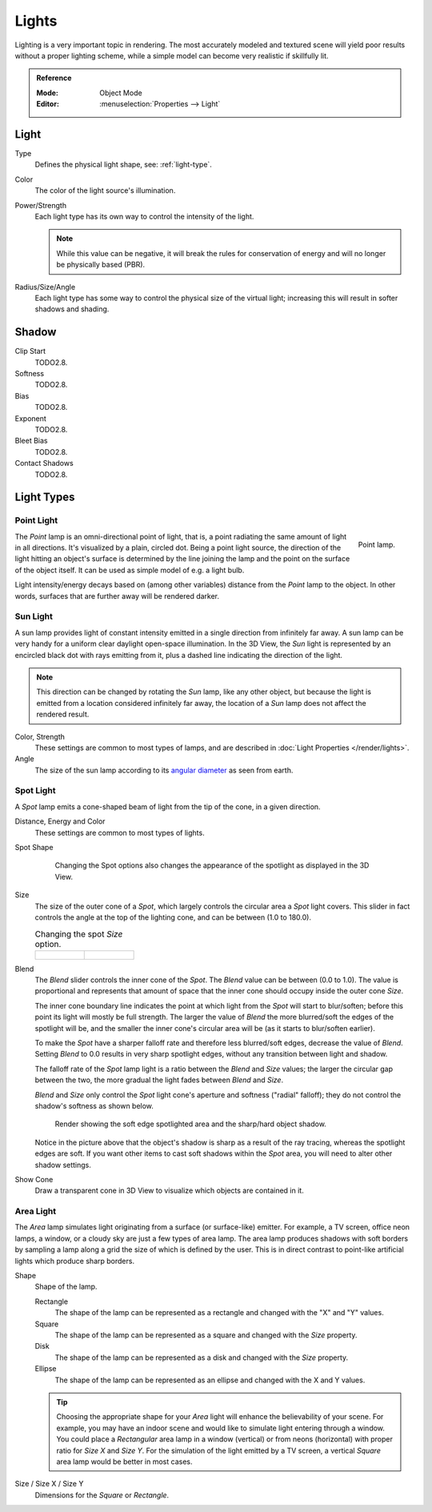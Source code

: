 
******
Lights
******

Lighting is a very important topic in rendering.
The most accurately modeled and textured scene will yield poor results without a proper lighting scheme,
while a simple model can become very realistic if skillfully lit.

.. admonition:: Reference
   :class: refbox

   :Mode:      Object Mode
   :Editor:    :menuselection:`Properties --> Light`

.. seealso::

   - :doc:`Eevee Lighting </render/engines/eevee/lighting>`
   - :doc:`Cycles Lighting </render/engines/cycles/lighting>`
   - :doc:`Workbench Lighting </render/engines/workbench/lighting>`


Light
=====

Type
   Defines the physical light shape, see: :ref:`light-type`.

Color
   The color of the light source's illumination.
Power/Strength
   Each light type has its own way to control the intensity of the light.

   .. note::

      While this value can be negative, it will break the rules for conservation of energy
      and will no longer be physically based (PBR).
Radius/Size/Angle
   Each light type has some way to control the physical size of the virtual light;
   increasing this will result in softer shadows and shading.



Shadow
======

Clip Start
   TODO2.8.
Softness
   TODO2.8.
Bias
   TODO2.8.
Exponent
   TODO2.8.
Bleet Bias
   TODO2.8.
Contact Shadows
   TODO2.8.


.. _light-type:

Light Types
===========

.. _light-type-point:
.. _bpy.types.PointLight:

Point Light
^^^^^^^^^^^

.. figure:: /images/render_blender-render_lighting_lamps_point_viewport.png
   :align: right
   :width: 260px

   Point lamp.

The *Point* lamp is an omni-directional point of light,
that is, a point radiating the same amount of light in all directions.
It's visualized by a plain, circled dot.
Being a point light source, the direction of the light hitting an object's surface
is determined by the line joining the lamp and the point on the surface of the object itself.
It can be used as simple model of e.g. a light bulb.

Light intensity/energy decays based on (among other variables)
distance from the *Point* lamp to the object. In other words,
surfaces that are further away will be rendered darker.


.. _light-type-sun:
.. _bpy.types.SunLight:

Sun Light
^^^^^^^^^

A sun lamp provides light of constant intensity emitted in a single direction from infinitely far away.
A sun lamp can be very handy for a uniform clear daylight open-space illumination. In the 3D View,
the *Sun* light is represented by an encircled black dot with rays emitting from it,
plus a dashed line indicating the direction of the light.

.. note::

   This direction can be changed by rotating the *Sun* lamp, like any other object,
   but because the light is emitted from a location considered infinitely far away,
   the location of a *Sun* lamp does not affect the rendered result.

Color, Strength
   These settings are common to most types of lamps, and are described in
   :doc:`Light Properties </render/lights>`.
Angle
   The size of the sun lamp according to its
   `angular diameter <https://en.wikipedia.org/wiki/Angular_diameter#Use_in_astronomy>`__
   as seen from earth.


.. _light-type-spot:
.. _bpy.types.SpotLight:

Spot Light
^^^^^^^^^^

A *Spot* lamp emits a cone-shaped beam of light from the tip of the cone,
in a given direction.

Distance, Energy and Color
   These settings are common to most types of lights.

Spot Shape

   .. figure:: /images/render_blender-render_lighting_lamps_spot_introduction_terms.png
      :width: 610px

      Changing the Spot options also changes the appearance of the spotlight as displayed in the 3D View.

Size
   The size of the outer cone of a *Spot*,
   which largely controls the circular area a *Spot* light covers.
   This slider in fact controls the angle at the top of the lighting cone,
   and can be between (1.0 to 180.0).

   .. list-table::
      Changing the spot *Size* option.

      * - .. figure:: /images/render_blender-render_lighting_lamps_spot_introduction_size45.png
             :width: 320px

        - .. figure:: /images/render_blender-render_lighting_lamps_spot_introduction_size60.png
             :width: 320px

Blend
   The *Blend* slider controls the inner cone of the *Spot*.
   The *Blend* value can be between (0.0 to 1.0).
   The value is proportional and represents that amount of space that the inner cone should
   occupy inside the outer cone *Size*.

   The inner cone boundary line indicates the point at which light from the *Spot* will start to blur/soften;
   before this point its light will mostly be full strength.
   The larger the value of *Blend* the more blurred/soft the edges of the spotlight will be,
   and the smaller the inner cone's circular area will be (as it starts to blur/soften earlier).

   To make the *Spot* have a sharper falloff rate and therefore less blurred/soft edges,
   decrease the value of *Blend*.
   Setting *Blend* to 0.0 results in very sharp spotlight edges, without any transition between light and shadow.

   The falloff rate of the *Spot* lamp light is a ratio between the *Blend* and *Size* values;
   the larger the circular gap between the two, the more gradual the light fades between *Blend* and *Size*.

   *Blend* and *Size* only control the *Spot* light cone's aperture and softness ("radial" falloff);
   they do not control the shadow's softness as shown below.

   .. figure:: /images/render_blender-render_lighting_lamps_spot_introduction_shadow-spotlight.png
      :width: 400px

      Render showing the soft edge spotlighted area and the sharp/hard object shadow.

   Notice in the picture above that the object's shadow is sharp as a result of the ray tracing,
   whereas the spotlight edges are soft.
   If you want other items to cast soft shadows within the *Spot* area, you will need to alter other shadow settings.
Show Cone
   Draw a transparent cone in 3D View to visualize which objects are contained in it.


.. _light-type-area:
.. _bpy.types.AreaLight:

Area Light
^^^^^^^^^^

The *Area* lamp simulates light originating from a surface (or surface-like) emitter.
For example, a TV screen, office neon lamps, a window,
or a cloudy sky are just a few types of area lamp. The area lamp produces shadows with
soft borders by sampling a lamp along a grid the size of which is defined by the user.
This is in direct contrast to point-like artificial lights which produce sharp borders.

Shape
   Shape of the lamp.

   Rectangle
      The shape of the lamp can be represented as a rectangle and changed with the "X" and "Y" values.
   Square
      The shape of the lamp can be represented as a square and changed with the *Size* property.
   Disk
      The shape of the lamp can be represented as a disk and changed with the *Size* property.
   Ellipse
      The shape of the lamp can be represented as an ellipse and changed with the X and Y values.

   .. tip::

      Choosing the appropriate shape for your *Area* light will enhance the believability of your scene.
      For example, you may have an indoor scene and would like to simulate light entering through a window.
      You could place a *Rectangular* area lamp in a window (vertical) or from neons (horizontal)
      with proper ratio for *Size X* and *Size Y*. For the simulation of the light emitted by
      a TV screen, a vertical *Square* area lamp would be better in most cases.

Size / Size X / Size Y
   Dimensions for the *Square* or *Rectangle*.

